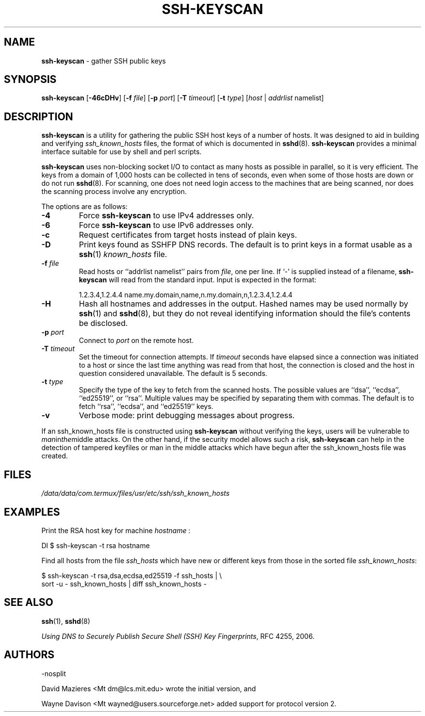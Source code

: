 .TH SSH-KEYSCAN 1 "March 5 2018 " ""
.SH NAME
\fBssh-keyscan\fP
\- gather SSH public keys
.SH SYNOPSIS
.br
\fBssh-keyscan\fP
[\fB\-46cDHv\fP]
[\fB\-f\fP \fIfile\fP]
[\fB\-p\fP \fIport\fP]
[\fB\-T\fP \fItimeout\fP]
[\fB\-t\fP \fItype\fP]
[\fIhost\fP | \fIaddrlist\fP namelist]
.SH DESCRIPTION
\fBssh-keyscan\fP
is a utility for gathering the public SSH host keys of a number of
hosts.
It was designed to aid in building and verifying
\fIssh_known_hosts\fP
files,
the format of which is documented in
\fBsshd\fP(8).
\fBssh-keyscan\fP
provides a minimal interface suitable for use by shell and perl
scripts.

\fBssh-keyscan\fP
uses non-blocking socket I/O to contact as many hosts as possible in
parallel, so it is very efficient.
The keys from a domain of 1,000
hosts can be collected in tens of seconds, even when some of those
hosts are down or do not run
\fBsshd\fP(8).
For scanning, one does not need
login access to the machines that are being scanned, nor does the
scanning process involve any encryption.

The options are as follows:
.TP
\fB\-4\fP
Force
\fBssh-keyscan\fP
to use IPv4 addresses only.
.TP
\fB\-6\fP
Force
\fBssh-keyscan\fP
to use IPv6 addresses only.
.TP
\fB\-c\fP
Request certificates from target hosts instead of plain keys.
.TP
\fB\-D\fP
Print keys found as SSHFP DNS records.
The default is to print keys in a format usable as a
\fBssh\fP(1)
\fIknown_hosts\fP
file.
.TP
\fB\-f\fP \fIfile\fP
Read hosts or
``addrlist namelist''
pairs from
\fIfile\fP,
one per line.
If
`-'
is supplied instead of a filename,
\fBssh-keyscan\fP
will read from the standard input.
Input is expected in the format:

1.2.3.4,1.2.4.4 name.my.domain,name,n.my.domain,n,1.2.3.4,1.2.4.4
.br
.TP
\fB\-H\fP
Hash all hostnames and addresses in the output.
Hashed names may be used normally by
\fBssh\fP(1)
and
\fBsshd\fP(8),
but they do not reveal identifying information should the file's contents
be disclosed.
.TP
\fB\-p\fP \fIport\fP
Connect to
\fIport\fP
on the remote host.
.TP
\fB\-T\fP \fItimeout\fP
Set the timeout for connection attempts.
If
\fItimeout\fP
seconds have elapsed since a connection was initiated to a host or since the
last time anything was read from that host, the connection is
closed and the host in question considered unavailable.
The default is 5 seconds.
.TP
\fB\-t\fP \fItype\fP
Specify the type of the key to fetch from the scanned hosts.
The possible values are
``dsa'',
``ecdsa'',
``ed25519'',
or
``rsa''.
Multiple values may be specified by separating them with commas.
The default is to fetch
``rsa'',
``ecdsa'',
and
``ed25519''
keys.
.TP
\fB\-v\fP
Verbose mode:
print debugging messages about progress.
.PP

If an ssh_known_hosts file is constructed using
\fBssh-keyscan\fP
without verifying the keys, users will be vulnerable to
.IR man in the middle
attacks.
On the other hand, if the security model allows such a risk,
\fBssh-keyscan\fP
can help in the detection of tampered keyfiles or man in the middle
attacks which have begun after the ssh_known_hosts file was created.
.SH FILES
\fI/data/data/com.termux/files/usr/etc/ssh/ssh_known_hosts\fP
.SH EXAMPLES
Print the RSA host key for machine
\fIhostname\fP :

Dl $ ssh-keyscan -t rsa hostname

Find all hosts from the file
\fIssh_hosts\fP
which have new or different keys from those in the sorted file
\fIssh_known_hosts\fP:

$ ssh-keyscan -t rsa,dsa,ecdsa,ed25519 -f ssh_hosts | \e
.br
	sort -u - ssh_known_hosts | diff ssh_known_hosts -
.br
.SH SEE ALSO
\fBssh\fP(1),
\fBsshd\fP(8)

\fIUsing DNS to Securely Publish Secure Shell (SSH) Key Fingerprints\fP, RFC 4255, 2006.
.SH AUTHORS

-nosplit

David Mazieres <Mt dm@lcs.mit.edu>
wrote the initial version, and

Wayne Davison <Mt wayned@users.sourceforge.net>
added support for protocol version 2.
